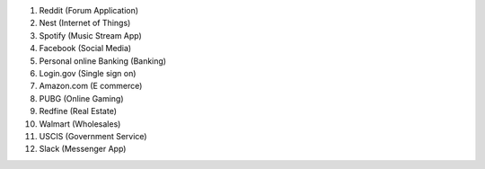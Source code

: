 1. Reddit (Forum Application)
2. Nest (Internet of Things)
3. Spotify (Music Stream App)
4. Facebook (Social Media)
5. Personal online Banking (Banking)
6. Login.gov (Single sign on)
7. Amazon.com (E commerce)
8. PUBG (Online Gaming)
9. Redfine (Real Estate)
10. Walmart (Wholesales)
11. USCIS (Government Service)
12. Slack (Messenger App)
